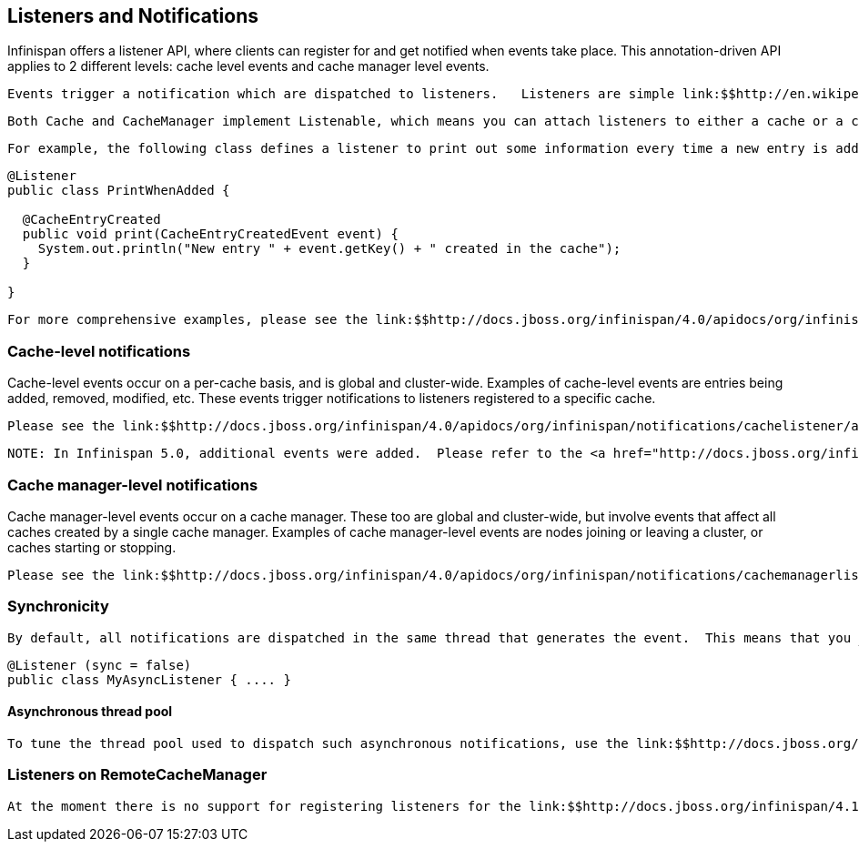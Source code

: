 [[sid-18645169]]

==  Listeners and Notifications

Infinispan offers a listener API, where clients can register for and get notified when events take place.  This annotation-driven API applies to 2 different levels: cache level events and cache manager level events.

 Events trigger a notification which are dispatched to listeners.   Listeners are simple link:$$http://en.wikipedia.org/wiki/Plain_Old_Java_Object$$[POJO] s annotated with link:$$http://docs.jboss.org/infinispan/4.0/apidocs/org/infinispan/notifications/Listener.html$$[@Listener] and registered using the methods defined in the link:$$http://docs.jboss.org/infinispan/4.0/apidocs/org/infinispan/notifications/Listenable.html$$[Listenable] interface. 


----
Both Cache and CacheManager implement Listenable, which means you can attach listeners to either a cache or a cache manager, to receive either cache-level or cache manager-level notifications.

----

 For example, the following class defines a listener to print out some information every time a new entry is added to the cache: 


----
@Listener
public class PrintWhenAdded {

  @CacheEntryCreated
  public void print(CacheEntryCreatedEvent event) {
    System.out.println("New entry " + event.getKey() + " created in the cache");
  }

}

----

 For more comprehensive examples, please see the link:$$http://docs.jboss.org/infinispan/4.0/apidocs/org/infinispan/notifications/Listener.html$$[Javadocs for @Listener] . 

[[sid-18645169_ListenersandNotifications-Cachelevelnotifications]]


=== Cache-level notifications

Cache-level events occur on a per-cache basis, and is global and cluster-wide.  Examples of cache-level events are entries being added, removed, modified, etc.  These events trigger notifications to listeners registered to a specific cache.

 Please see the link:$$http://docs.jboss.org/infinispan/4.0/apidocs/org/infinispan/notifications/cachelistener/annotation/package-summary.html$$[Javadocs on the org.infinispan.notifications.cachelistener.annotation package] for a comprehensive list of all cache-level notifications, and their respective method-level annotations. 


----
NOTE: In Infinispan 5.0, additional events were added.  Please refer to the <a href="http://docs.jboss.org/infinispan/5.0/apidocs/org/infinispan/notifications/cachelistener/annotation/package-summary.html">Javadocs on the org.infinispan.notifications.cachelistener.annotation package</a> for Infinispan 5.0 for the list of cache-level notifications available in Infinispan 5.0.

----

[[sid-18645169_ListenersandNotifications-Cachemanagerlevelnotifications]]


=== Cache manager-level notifications

Cache manager-level events occur on a cache manager.  These too are global and  cluster-wide, but involve events that affect all caches created by a single cache manager.  Examples of cache manager-level events are nodes joining or leaving a cluster, or caches starting or stopping.

 Please see the link:$$http://docs.jboss.org/infinispan/4.0/apidocs/org/infinispan/notifications/cachemanagerlistener/annotation/package-summary.html$$[Javadocs  on the org.infinispan.notifications.cachemanagerlistener.annotation package] for a comprehensive list of all cache manager-level notifications,  and their respective method-level annotations. 

[[sid-18645169_ListenersandNotifications-Synchronicity]]


=== Synchronicity

 By default, all notifications are dispatched in the same thread that generates the event.  This means that you _must_ write your listener such that it does not block or do anything that takes too long, as it would prevent the thread from progressing.  Alternatively, you could annotate your listener as _asynchronous_ , in which case a separate thread pool will be used to dispatch the notification and prevent blocking the event originating thread.  To do this, simply annotate your listener such: 


----
@Listener (sync = false)
public class MyAsyncListener { .... }

----

[[sid-18645169_ListenersandNotifications-Asynchronousthreadpool]]


==== Asynchronous thread pool

 To tune the thread pool used to dispatch such asynchronous notifications, use the link:$$http://docs.jboss.org/infinispan/4.0/apidocs/config.html#ce_global_asyncListenerExecutor$$[&lt;asyncListenerExecutor /&gt;] XML element in your configuration file. 

[[sid-18645169_ListenersandNotifications-ListenersonRemoteCacheManager]]


=== Listeners on RemoteCacheManager

 At the moment there is no support for registering listeners for the link:$$http://docs.jboss.org/infinispan/4.1/apidocs/org/infinispan/client/hotrod/RemoteCacheManager.html$$[RemoteCacheManager] . Whenever calling one of the add/remove/getListener methods on the link:$$http://docs.jboss.org/infinispan/4.1/apidocs/org/infinispan/client/hotrod/RemoteCacheManager.html$$[RemoteCacheManager] an UnsupportedOperationException will be thrown. There are plans to support remote listeners in future versions; in order to be notified when this feature will be added you can watch/vote for link:$$https://issues.jboss.org/browse/ISPN-374$$[ISPN-374] . 

